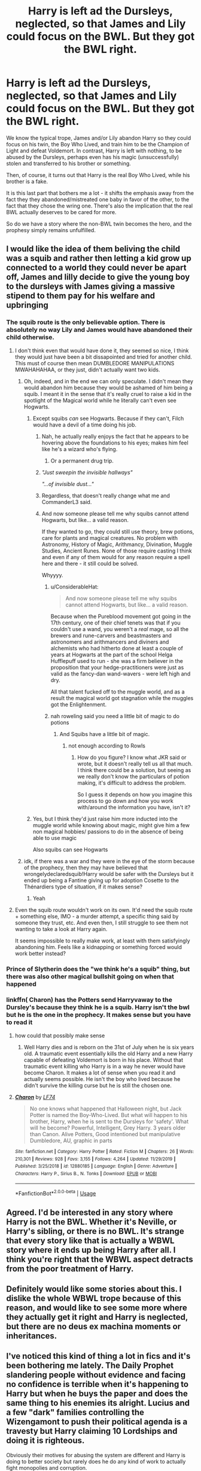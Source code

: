 #+TITLE: Harry is left ad the Dursleys, neglected, so that James and Lily could focus on the BWL. But they got the BWL right.

* Harry is left ad the Dursleys, neglected, so that James and Lily could focus on the BWL. But they got the BWL right.
:PROPERTIES:
:Author: Togop
:Score: 80
:DateUnix: 1587473504.0
:DateShort: 2020-Apr-21
:FlairText: Prompt/Request
:END:
We know the typical trope, James and/or Lily abandon Harry so they could focus on his twin, the Boy Who Lived, and train him to be the Champion of Light and defeat Voldemort. In contrast, Harry is left with nothing, to be abused by the Dursleys, perhaps even has his magic (unsuccessfully) stolen and transferred to his brother or something.

Then, of course, it turns out that Harry is the real Boy Who Lived, while his brother is a fake.

It is this last part that bothers me a lot - it shifts the emphasis away from the fact they they abandoned/mistreated one baby in favor of the other, to the fact that they chose the wring one. There's also the implication that the real BWL actually deserves to be cared for more.

So do we have a story where the non-BWL twin becomes the hero, and the prophesy simply remains unfulfilled.


** I would like the idea of them beliving the child was a squib and rather then letting a kid grow up connected to a world they could never be apart off, James and lilly decide to give the young boy to the dursleys with James giving a massive stipend to them pay for his welfare and upbringing
:PROPERTIES:
:Author: CommanderL3
:Score: 52
:DateUnix: 1587483267.0
:DateShort: 2020-Apr-21
:END:

*** The squib route is the only believable option. There is absolutely no way Lily and James would have abandoned their child otherwise.
:PROPERTIES:
:Score: 41
:DateUnix: 1587484260.0
:DateShort: 2020-Apr-21
:END:

**** I don't think even that would have done it, they seemed so nice, I think they would just have been a bit dissapointed and tried for another child. This must of course then mean DUMBLEDORE MANIPULATIONS MWAHAHAHAA, or they just, didn't actually want two kids.
:PROPERTIES:
:Author: Erkkifloof
:Score: 24
:DateUnix: 1587487841.0
:DateShort: 2020-Apr-21
:END:

***** Oh, indeed, and in the end we can only speculate. I didn't mean they would abandon him because they would be ashamed of him being a squib. I meant it in the sense that it's really cruel to raise a kid in the spotlight of the Magical world while he literally can't even see Hogwarts.
:PROPERTIES:
:Score: 7
:DateUnix: 1587489463.0
:DateShort: 2020-Apr-21
:END:

****** Except squibs /can/ see Hogwarts. Because if they can't, Filch would have a devil of a time doing his job.
:PROPERTIES:
:Author: ConsiderableHat
:Score: 18
:DateUnix: 1587489916.0
:DateShort: 2020-Apr-21
:END:

******* Nah, he actually really enjoys the fact that he appears to be hovering above the foundations to his eyes; makes him feel like he's a wizard who's flying.
:PROPERTIES:
:Author: TheHeadlessScholar
:Score: 24
:DateUnix: 1587492974.0
:DateShort: 2020-Apr-21
:END:

******** Or a permanent drug trip.
:PROPERTIES:
:Author: Nyanmaru_San
:Score: 6
:DateUnix: 1587499170.0
:DateShort: 2020-Apr-22
:END:


******* /"Just sweepin the invisible hallways"/

/"...of invisible dust..."/
:PROPERTIES:
:Author: Uncommonality
:Score: 8
:DateUnix: 1587509604.0
:DateShort: 2020-Apr-22
:END:


******* Regardless, that doesn't really change what me and CommanderL3 said.
:PROPERTIES:
:Score: 3
:DateUnix: 1587490386.0
:DateShort: 2020-Apr-21
:END:


******* And now someone please tell me why squibs cannot attend Hogwarts, but like... a valid reason.

If they wanted to go, they could still use theory, brew potions, care for plants and magical creatures. No problem with Astronomy, History of Magic, Arithmancy, Divination, Muggle Studies, Ancient Runes. None of those require casting I think and even if any of them would for any reason require a spell here and there - it still could be solved.

Whyyyy.
:PROPERTIES:
:Author: Seiridis
:Score: 4
:DateUnix: 1587516218.0
:DateShort: 2020-Apr-22
:END:

******** u/ConsiderableHat:
#+begin_quote
  And now someone please tell me why squibs cannot attend Hogwarts, but like... a valid reason.
#+end_quote

Because when the Pureblood movement got going in the 17th century, one of their chief tenets was that if you couldn't use a wand, you weren't a /real/ mage, so all the brewers and rune-carvers and beastmasters and astronomers and arithmancers and diviners and alchemists who had hitherto done at least a couple of years at Hogwarts at the part of the school Helga Hufflepuff used to run - she was a firm believer in the proposition that your hedge-practitioners were just as valid as the fancy-dan wand-wavers - were left high and dry.

All that talent fucked off to the muggle world, and as a result the magical world got stagnation while the muggles got the Enlightenment.
:PROPERTIES:
:Author: ConsiderableHat
:Score: 6
:DateUnix: 1587549963.0
:DateShort: 2020-Apr-22
:END:


******** nah roweling said you need a little bit of magic to do potions
:PROPERTIES:
:Author: CommanderL3
:Score: 2
:DateUnix: 1587524781.0
:DateShort: 2020-Apr-22
:END:

********* And Squibs have a little bit of magic.
:PROPERTIES:
:Author: Wassa110
:Score: 1
:DateUnix: 1587549612.0
:DateShort: 2020-Apr-22
:END:

********** not enough according to Rowls
:PROPERTIES:
:Author: CommanderL3
:Score: 2
:DateUnix: 1587550462.0
:DateShort: 2020-Apr-22
:END:

*********** How do you figure? I know what JKR said or wrote, but it doesn't really tell us all that much. I think there could be a solution, but seeing as we really don't know the particulars of potion making, it's difficult to address the problem.

So I guess it depends on how you imagine this process to go down and how you work with/around the information you have, isn't it?
:PROPERTIES:
:Author: Seiridis
:Score: 0
:DateUnix: 1587555377.0
:DateShort: 2020-Apr-22
:END:


****** Yes, but I think they'd just raise him more inducted into the muggle world while knowing about magic, might give him a few non magical hobbies/ passions to do in the absence of being able to use magic

Also squibs can see Hogwarts
:PROPERTIES:
:Author: Erkkifloof
:Score: 3
:DateUnix: 1587493695.0
:DateShort: 2020-Apr-21
:END:


***** idk, if there was a war and they were in the eye of the storm because of the prophecy, then they may have believed that wrongelydeclaredsquib!Harry would be safer with the Dursleys but it ended up being a Fantine giving up for adoption Cosette to the Thénardiers type of situation, if it makes sense?
:PROPERTIES:
:Author: Mmmmmmwatchasay
:Score: 4
:DateUnix: 1587503705.0
:DateShort: 2020-Apr-22
:END:

****** Yeah
:PROPERTIES:
:Author: Erkkifloof
:Score: 1
:DateUnix: 1587530203.0
:DateShort: 2020-Apr-22
:END:


**** Even the squib route wouldn't work on its own. It'd need the squib route + something else, IMO - a murder attempt, a specific thing said by someone they trust, etc. And even then, I still struggle to see them not wanting to take a look at Harry again.

It seems impossible to really make work, at least with them satisfyingly abandoning him. Feels like a kidnapping or something forced would work better instead?
:PROPERTIES:
:Author: matgopack
:Score: 5
:DateUnix: 1587494953.0
:DateShort: 2020-Apr-21
:END:


*** Prince of Slytherin does the "we think he's a squib" thing, but there was also other magical bullshit going on when that happened
:PROPERTIES:
:Author: largeEoodenBadger
:Score: 4
:DateUnix: 1587523213.0
:DateShort: 2020-Apr-22
:END:


*** linkffn( Charon) has the Potters send Harryvaway to the Dursley's because they think he is a squib. Harry isn't the bwl but he is the one in the prophecy. It makes sense but you have to read it
:PROPERTIES:
:Author: jasoneill23
:Score: 0
:DateUnix: 1587500203.0
:DateShort: 2020-Apr-22
:END:

**** how could that possibly make sense
:PROPERTIES:
:Author: Uncommonality
:Score: 2
:DateUnix: 1587857061.0
:DateShort: 2020-Apr-26
:END:

***** Well Harry dies and is reborn on the 31st of July when he is six years old. A traumatic event essentially kills the old Harry and a new Harry capable of defeating Voldemort is born in his place. Without that traumatic event killing who Harry is in a way he never would have become Charon. It makes a lot of sense when you read it and actually seems possible. He isn't the boy who lived because he didn't survive the killing curse but he is still the chosen one.
:PROPERTIES:
:Author: jasoneill23
:Score: 1
:DateUnix: 1587873657.0
:DateShort: 2020-Apr-26
:END:


**** [[https://www.fanfiction.net/s/12880185/1/][*/Charon/*]] by [[https://www.fanfiction.net/u/8817937/LF74][/LF74/]]

#+begin_quote
  No one knows what happened that Halloween night, but Jack Potter is named the Boy-Who-Lived. But what will happen to his brother, Harry, when he is sent to the Dursleys for 'safety'. What will he become? Powerful, Intelligent, Grey Harry. 3 years older than Canon. Alive Potters, Good intentioned but manipulative Dumbledore, AU, graphic in parts
#+end_quote

^{/Site/:} ^{fanfiction.net} ^{*|*} ^{/Category/:} ^{Harry} ^{Potter} ^{*|*} ^{/Rated/:} ^{Fiction} ^{M} ^{*|*} ^{/Chapters/:} ^{26} ^{*|*} ^{/Words/:} ^{210,301} ^{*|*} ^{/Reviews/:} ^{928} ^{*|*} ^{/Favs/:} ^{3,155} ^{*|*} ^{/Follows/:} ^{4,264} ^{*|*} ^{/Updated/:} ^{11/29/2019} ^{*|*} ^{/Published/:} ^{3/25/2018} ^{*|*} ^{/id/:} ^{12880185} ^{*|*} ^{/Language/:} ^{English} ^{*|*} ^{/Genre/:} ^{Adventure} ^{*|*} ^{/Characters/:} ^{Harry} ^{P.,} ^{Sirius} ^{B.,} ^{N.} ^{Tonks} ^{*|*} ^{/Download/:} ^{[[http://www.ff2ebook.com/old/ffn-bot/index.php?id=12880185&source=ff&filetype=epub][EPUB]]} ^{or} ^{[[http://www.ff2ebook.com/old/ffn-bot/index.php?id=12880185&source=ff&filetype=mobi][MOBI]]}

--------------

*FanfictionBot*^{2.0.0-beta} | [[https://github.com/tusing/reddit-ffn-bot/wiki/Usage][Usage]]
:PROPERTIES:
:Author: FanfictionBot
:Score: 0
:DateUnix: 1587500214.0
:DateShort: 2020-Apr-22
:END:


** Agreed. I'd be interested in any story where Harry is not the BWL. Whether it's Neville, or Harry's sibling, or there is no BWL. It's strange that every story like that is actually a WBWL story where it ends up being Harry after all. I think you're right that the WBWL aspect detracts from the poor treatment of Harry.
:PROPERTIES:
:Author: SanityPlanet
:Score: 12
:DateUnix: 1587485474.0
:DateShort: 2020-Apr-21
:END:


** Definitely would like some stories about this. I dislike the whole WBWL trope because of this reason, and would like to see some more where they actually get it right and Harry is neglected, but there are no deus ex machina moments or inheritances.
:PROPERTIES:
:Author: Uncommonality
:Score: 4
:DateUnix: 1587485413.0
:DateShort: 2020-Apr-21
:END:


** I've noticed this kind of thing a lot in fics and it's been bothering me lately. The Daily Prophet slandering people without evidence and facing no confidence is terrible when it's happening to Harry but when he buys the paper and does the same thing to his enemies its alright. Lucius and a few "dark" families controlling the Wizengamont to push their political agenda is a travesty but Harry claiming 10 Lordships and doing it is righteous.

Obviously their motives for abusing the system are different and Harry is doing to better society but rarely does he do any kind of work to actually fight monopolies and corruption.
:PROPERTIES:
:Author: blake11235
:Score: 6
:DateUnix: 1587532006.0
:DateShort: 2020-Apr-22
:END:


** It's not necessarily wrong that they "choose the wrong one". That they do merely compounds the tragedy.
:PROPERTIES:
:Author: KevMan18
:Score: 9
:DateUnix: 1587477891.0
:DateShort: 2020-Apr-21
:END:

*** I disagree: the tragedy is exactly the same. Looking at your claim from a different way, it's the same as saying, "it would be less tragic if only they chose the correct child to mistreat".

I do understand your point of view, but for me it rather detracts from the tragedy and cheapens it with the implication that the BWL somehow deserves care more.
:PROPERTIES:
:Author: Togop
:Score: 26
:DateUnix: 1587480001.0
:DateShort: 2020-Apr-21
:END:

**** yeah, it gives the impression that they mistreated him because he was not the boy who lived and that was where they were wrong. It implies the the mistake was choosing the wrong child rather than neglecting him.
:PROPERTIES:
:Author: jasoneill23
:Score: 1
:DateUnix: 1587873892.0
:DateShort: 2020-Apr-26
:END:


**** No, he just deserves to be cared about like his brother. It's tragic, because they sent Harry away, because he's not as important as his brother, when that shouldn't matter at all.
:PROPERTIES:
:Author: Wassa110
:Score: 1
:DateUnix: 1587549813.0
:DateShort: 2020-Apr-22
:END:

***** That is exactly what I said, actually. And from that point of view it doesn't matter whether they picked the "right" or the "wrong" boy who lived.
:PROPERTIES:
:Author: Togop
:Score: 3
:DateUnix: 1587550930.0
:DateShort: 2020-Apr-22
:END:

****** But that's why it's tragic. They cared more about the prophecy child, and less about Harry. Harry just wanted their love in a good deal of these stories, not to be loved more, but just loved.

Sure there's implication from James, and Lily, but that's not Harry's doing. I don't mind these stories if done right, and Harry just wants/wanted their love. Hell most stories have him disliking his parents anyway, and he's disgusted when they want him back purely, because he's the BWL. I don't know what stories your reading, but my type of stories have Harry hating that behaviour, not revelling in it.
:PROPERTIES:
:Author: Wassa110
:Score: 1
:DateUnix: 1587552106.0
:DateShort: 2020-Apr-22
:END:

******* Say, the two bothers are Harry and John.

When considering these two:

1. James and Lily thought John was the BWL, and so cast Harry away to focus on John. They were wrong, and Harry was the BWL.
2. James and Lily thought John was the BWL, and so cast Harry away to focus on John. They were correct.

I maintain that both cases are equally tragic, and in both cases their actions are equally reprehensible.

However, more subjectively, I feel like many fics (sure, not all) use the "they were wrong" part as if it makes the situation more reprehensible.

Though I'm kind of confused which point of mine you're arguing.
:PROPERTIES:
:Author: Togop
:Score: 4
:DateUnix: 1587553334.0
:DateShort: 2020-Apr-22
:END:


** Negligentia linkffn(10639968)

Harry isn't with the Dursleys, the Potters keep him. But, he is neglected and is not BWL. Adult Harry looks back on be the 'other Potter'.
:PROPERTIES:
:Author: streakermaximus
:Score: 7
:DateUnix: 1587493491.0
:DateShort: 2020-Apr-21
:END:

*** [[https://www.fanfiction.net/s/10639968/1/][*/Negligentia/*]] by [[https://www.fanfiction.net/u/1086188/Murkatroyd][/Murkatroyd/]]

#+begin_quote
  Six years after leaving Hogwarts, Harry Potter shares dinner with someone from his past and remembers some of the more important moments of his life. My take on the "brother of the boy who lived" story.
#+end_quote

^{/Site/:} ^{fanfiction.net} ^{*|*} ^{/Category/:} ^{Harry} ^{Potter} ^{*|*} ^{/Rated/:} ^{Fiction} ^{T} ^{*|*} ^{/Words/:} ^{19,635} ^{*|*} ^{/Reviews/:} ^{49} ^{*|*} ^{/Favs/:} ^{1,139} ^{*|*} ^{/Follows/:} ^{386} ^{*|*} ^{/Published/:} ^{8/22/2014} ^{*|*} ^{/Status/:} ^{Complete} ^{*|*} ^{/id/:} ^{10639968} ^{*|*} ^{/Language/:} ^{English} ^{*|*} ^{/Genre/:} ^{Family} ^{*|*} ^{/Characters/:} ^{<Harry} ^{P.,} ^{Daphne} ^{G.>} ^{Sirius} ^{B.,} ^{Albus} ^{D.} ^{*|*} ^{/Download/:} ^{[[http://www.ff2ebook.com/old/ffn-bot/index.php?id=10639968&source=ff&filetype=epub][EPUB]]} ^{or} ^{[[http://www.ff2ebook.com/old/ffn-bot/index.php?id=10639968&source=ff&filetype=mobi][MOBI]]}

--------------

*FanfictionBot*^{2.0.0-beta} | [[https://github.com/tusing/reddit-ffn-bot/wiki/Usage][Usage]]
:PROPERTIES:
:Author: FanfictionBot
:Score: 6
:DateUnix: 1587493505.0
:DateShort: 2020-Apr-21
:END:


** Some thoughts I had:

Harry turns up at Hogwarts' Sorting. His brother, who knows that he had a brother but didn't know anything more because he wasn't spoken of at all, is astounded, as are their parents.\\
Unsurprisingly, Harry is apathetic at best, bitter at worst about being cast away, considered a squib or not, and pretty much wants nothing to do with his birth-family.

Plot direction #1:

One of his brother's friends has a crush on Harry, and wants his brother to try to hook them up. His brother likes the idea, since it'd mean he'd be in his circle of friends. Unfortunately, Harry is already dating someone, and this perceived interference strains things even more.

Plot direction #2:

Harry does his own thing and pretty much remains distant from his birth-family and their attempts of reconnecting. He's genuinely not interested.\\
His last conversation with them, their real final attempt to reconnect with him, ended up with him heatedly calling them a bunch of c*nts in their Seventh Year.\\
Years later, Harry is working in the DoM as an unspeakable, is married to the love of his life, and life is going well.

He ends up being a magical version of Indiana Jones with his wife, recovering old artifacts, smashing dark cults, et cetera.

His brother, in the meanwhile, is an auror -- and is pretty much kept on safe duties. His life is unfulfilling and uninteresting, and it's /killing/ him.

When he's roped into the latest hijinks and is forced to be involved in one of his estranged brother's misadventures, he can't help but feel envious.

Lily and James are surprised and saddened to find out that their second son is married and that they're grandparents, and that they never knew.

Best revenge is living well, after all... even if it was unintentional revenge on Harry's part.
:PROPERTIES:
:Author: MidgardWyrm
:Score: 2
:DateUnix: 1587602226.0
:DateShort: 2020-Apr-23
:END:


** linkffn(3503388)

While I couldn't do it myself and I don't like it, I can see how the neglect of Harry in this fic could happen. He doesn't get sent to the Dursleys.

The question of who, exactly, is the boy who lived remains ambiguous iirc. A bash-free WBWL, that, while a bit rough at first and could've used a beta, is still a great read.
:PROPERTIES:
:Author: hrmdurr
:Score: 1
:DateUnix: 1587486700.0
:DateShort: 2020-Apr-21
:END:

*** [[https://www.fanfiction.net/s/3503388/1/][*/Birth of a Phoenix/*]] by [[https://www.fanfiction.net/u/468737/phoenix-catcher][/phoenix catcher/]]

#+begin_quote
  Complete. No pairings. Twin:Harry. Fatally ill Harry runs away for years only to return when his twin brother needs him the most. Being discovered he starts to crumble to his illness. Includes Character Death but that isn't the end for him.
#+end_quote

^{/Site/:} ^{fanfiction.net} ^{*|*} ^{/Category/:} ^{Harry} ^{Potter} ^{*|*} ^{/Rated/:} ^{Fiction} ^{T} ^{*|*} ^{/Chapters/:} ^{16} ^{*|*} ^{/Words/:} ^{112,398} ^{*|*} ^{/Reviews/:} ^{970} ^{*|*} ^{/Favs/:} ^{2,672} ^{*|*} ^{/Follows/:} ^{1,790} ^{*|*} ^{/Updated/:} ^{2/28/2013} ^{*|*} ^{/Published/:} ^{4/22/2007} ^{*|*} ^{/Status/:} ^{Complete} ^{*|*} ^{/id/:} ^{3503388} ^{*|*} ^{/Language/:} ^{English} ^{*|*} ^{/Genre/:} ^{Adventure} ^{*|*} ^{/Characters/:} ^{Harry} ^{P.} ^{*|*} ^{/Download/:} ^{[[http://www.ff2ebook.com/old/ffn-bot/index.php?id=3503388&source=ff&filetype=epub][EPUB]]} ^{or} ^{[[http://www.ff2ebook.com/old/ffn-bot/index.php?id=3503388&source=ff&filetype=mobi][MOBI]]}

--------------

*FanfictionBot*^{2.0.0-beta} | [[https://github.com/tusing/reddit-ffn-bot/wiki/Usage][Usage]]
:PROPERTIES:
:Author: FanfictionBot
:Score: 1
:DateUnix: 1587486715.0
:DateShort: 2020-Apr-21
:END:


** [removed]
:PROPERTIES:
:Score: -1
:DateUnix: 1587489332.0
:DateShort: 2020-Apr-21
:END:

*** u/ConsiderableHat:
#+begin_quote
  human sacrifice and child prostitution.
#+end_quote

And that's the /protagonist/. The villains are /worse/. There are maybe three characters in the whole thing who aren't utterly morally compromised. They do not do well out of events.
:PROPERTIES:
:Author: ConsiderableHat
:Score: 4
:DateUnix: 1587490064.0
:DateShort: 2020-Apr-21
:END:


*** Can you please share the link. I'm interested in this one.
:PROPERTIES:
:Author: corvus__black
:Score: -3
:DateUnix: 1587490225.0
:DateShort: 2020-Apr-21
:END:

**** It won't work, and even if it did, then it would be against sub rules. Rule 8 clearly states this, and that extends to recommending stories that contain it.

If you really want to read fucked up shit like that, though, you`ll just have to search it on google. The entire site is indexed.
:PROPERTIES:
:Author: Uncommonality
:Score: 2
:DateUnix: 1587511459.0
:DateShort: 2020-Apr-22
:END:


**** [removed]
:PROPERTIES:
:Score: 0
:DateUnix: 1587499274.0
:DateShort: 2020-Apr-22
:END:


**** [removed]
:PROPERTIES:
:Score: -2
:DateUnix: 1587490331.0
:DateShort: 2020-Apr-21
:END:

***** Still there's no link. Though i just googled the “linkffn + number” 😂😂😂 thanks tho.
:PROPERTIES:
:Author: corvus__black
:Score: 0
:DateUnix: 1587490449.0
:DateShort: 2020-Apr-21
:END:


***** the "L" in linkffn has to be lowercase.
:PROPERTIES:
:Author: Nyanmaru_San
:Score: -2
:DateUnix: 1587499502.0
:DateShort: 2020-Apr-22
:END:

****** Did not know that. Sounds stupid. Thank you
:PROPERTIES:
:Author: archangelceaser
:Score: 1
:DateUnix: 1587499730.0
:DateShort: 2020-Apr-22
:END:


****** No it doesn't
:PROPERTIES:
:Author: LiriStorm
:Score: 0
:DateUnix: 1587519061.0
:DateShort: 2020-Apr-22
:END:

******* Linkao3(brothers divided by jeleania)

Not what you want OP but my favourite WBWL and proving a point
:PROPERTIES:
:Author: LiriStorm
:Score: 1
:DateUnix: 1587520878.0
:DateShort: 2020-Apr-22
:END:

******** [[https://archiveofourown.org/works/2611775][*/Brothers Divided/*]] by [[https://www.archiveofourown.org/users/jeleania/pseuds/jeleania][/jeleania/]]

#+begin_quote
  For as long as he could remember, Harry Potter hadn't been alone. By his side had been his twin Jason.Then they arrived at Hogwarts and were Sorted into different Houses. Suddenly, a chasm lay between them, one Harry couldn't cross and Jason refused to.So Harry had to learn how to stand without his twin, finding friends and fighting a war along the way.
#+end_quote

^{/Site/:} ^{Archive} ^{of} ^{Our} ^{Own} ^{*|*} ^{/Fandom/:} ^{Harry} ^{Potter} ^{-} ^{J.} ^{K.} ^{Rowling} ^{*|*} ^{/Published/:} ^{2014-11-13} ^{*|*} ^{/Words/:} ^{14594} ^{*|*} ^{/Chapters/:} ^{1/1} ^{*|*} ^{/Comments/:} ^{57} ^{*|*} ^{/Kudos/:} ^{1269} ^{*|*} ^{/Bookmarks/:} ^{353} ^{*|*} ^{/Hits/:} ^{14562} ^{*|*} ^{/ID/:} ^{2611775} ^{*|*} ^{/Download/:} ^{[[https://archiveofourown.org/downloads/2611775/Brothers%20Divided.epub?updated_at=1568007415][EPUB]]} ^{or} ^{[[https://archiveofourown.org/downloads/2611775/Brothers%20Divided.mobi?updated_at=1568007415][MOBI]]}

--------------

*FanfictionBot*^{2.0.0-beta} | [[https://github.com/tusing/reddit-ffn-bot/wiki/Usage][Usage]]
:PROPERTIES:
:Author: FanfictionBot
:Score: 1
:DateUnix: 1587520892.0
:DateShort: 2020-Apr-22
:END:


** I read one years ago with this exact premise. They didn't know Harry was left with the Dursleys and were horrified at how he was treated/turned out. They immediately took him back and were trying to teach him how a real family is supposed to act. His brother was also super protective.
:PROPERTIES:
:Author: HairyHorux
:Score: 0
:DateUnix: 1587512241.0
:DateShort: 2020-Apr-22
:END:

*** Brutal Harry I think is what your describing linkffn(7093738)
:PROPERTIES:
:Author: JuyichRymoba
:Score: 1
:DateUnix: 1587779956.0
:DateShort: 2020-Apr-25
:END:

**** [[https://www.fanfiction.net/s/7093738/1/][*/Brutal Harry/*]] by [[https://www.fanfiction.net/u/2503838/LordsFire][/LordsFire/]]

#+begin_quote
  Systematically abused and degraded children do not suddenly turn into well-adjusted members of society when removed from the abusive situation. Nor do they tend to be very trusting of others, or forgiving. Sequel up.
#+end_quote

^{/Site/:} ^{fanfiction.net} ^{*|*} ^{/Category/:} ^{Harry} ^{Potter} ^{*|*} ^{/Rated/:} ^{Fiction} ^{M} ^{*|*} ^{/Chapters/:} ^{13} ^{*|*} ^{/Words/:} ^{100,387} ^{*|*} ^{/Reviews/:} ^{2,801} ^{*|*} ^{/Favs/:} ^{9,514} ^{*|*} ^{/Follows/:} ^{4,449} ^{*|*} ^{/Updated/:} ^{9/16/2012} ^{*|*} ^{/Published/:} ^{6/18/2011} ^{*|*} ^{/Status/:} ^{Complete} ^{*|*} ^{/id/:} ^{7093738} ^{*|*} ^{/Language/:} ^{English} ^{*|*} ^{/Genre/:} ^{Supernatural/Drama} ^{*|*} ^{/Characters/:} ^{Harry} ^{P.,} ^{Hermione} ^{G.} ^{*|*} ^{/Download/:} ^{[[http://www.ff2ebook.com/old/ffn-bot/index.php?id=7093738&source=ff&filetype=epub][EPUB]]} ^{or} ^{[[http://www.ff2ebook.com/old/ffn-bot/index.php?id=7093738&source=ff&filetype=mobi][MOBI]]}

--------------

*FanfictionBot*^{2.0.0-beta} | [[https://github.com/tusing/reddit-ffn-bot/wiki/Usage][Usage]]
:PROPERTIES:
:Author: FanfictionBot
:Score: 1
:DateUnix: 1587780005.0
:DateShort: 2020-Apr-25
:END:
